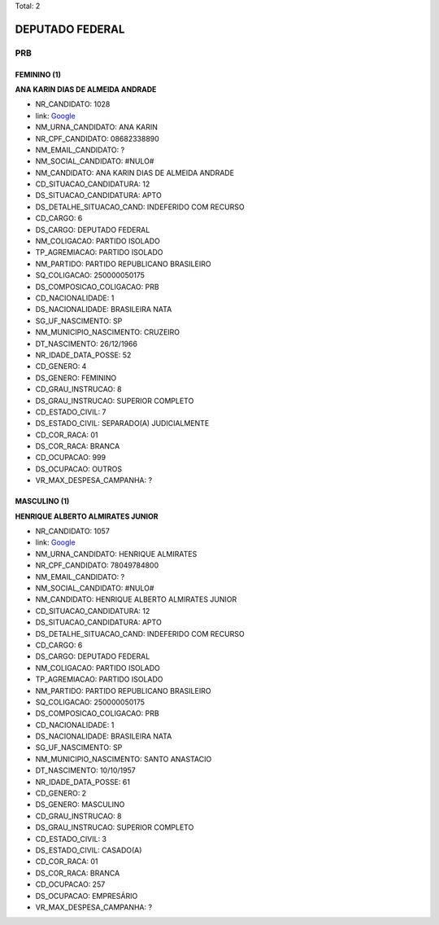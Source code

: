 Total: 2

DEPUTADO FEDERAL
================

PRB
---

FEMININO (1)
............

**ANA KARIN DIAS DE ALMEIDA ANDRADE**

- NR_CANDIDATO: 1028
- link: `Google <https://www.google.com/search?q=ANA+KARIN+DIAS+DE+ALMEIDA+ANDRADE>`_
- NM_URNA_CANDIDATO: ANA KARIN
- NR_CPF_CANDIDATO: 08682338890
- NM_EMAIL_CANDIDATO: ?
- NM_SOCIAL_CANDIDATO: #NULO#
- NM_CANDIDATO: ANA KARIN DIAS DE ALMEIDA ANDRADE
- CD_SITUACAO_CANDIDATURA: 12
- DS_SITUACAO_CANDIDATURA: APTO
- DS_DETALHE_SITUACAO_CAND: INDEFERIDO COM RECURSO
- CD_CARGO: 6
- DS_CARGO: DEPUTADO FEDERAL
- NM_COLIGACAO: PARTIDO ISOLADO
- TP_AGREMIACAO: PARTIDO ISOLADO
- NM_PARTIDO: PARTIDO REPUBLICANO BRASILEIRO
- SQ_COLIGACAO: 250000050175
- DS_COMPOSICAO_COLIGACAO: PRB
- CD_NACIONALIDADE: 1
- DS_NACIONALIDADE: BRASILEIRA NATA
- SG_UF_NASCIMENTO: SP
- NM_MUNICIPIO_NASCIMENTO: CRUZEIRO
- DT_NASCIMENTO: 26/12/1966
- NR_IDADE_DATA_POSSE: 52
- CD_GENERO: 4
- DS_GENERO: FEMININO
- CD_GRAU_INSTRUCAO: 8
- DS_GRAU_INSTRUCAO: SUPERIOR COMPLETO
- CD_ESTADO_CIVIL: 7
- DS_ESTADO_CIVIL: SEPARADO(A) JUDICIALMENTE
- CD_COR_RACA: 01
- DS_COR_RACA: BRANCA
- CD_OCUPACAO: 999
- DS_OCUPACAO: OUTROS
- VR_MAX_DESPESA_CAMPANHA: ?


MASCULINO (1)
.............

**HENRIQUE ALBERTO ALMIRATES JUNIOR**

- NR_CANDIDATO: 1057
- link: `Google <https://www.google.com/search?q=HENRIQUE+ALBERTO+ALMIRATES+JUNIOR>`_
- NM_URNA_CANDIDATO: HENRIQUE ALMIRATES
- NR_CPF_CANDIDATO: 78049784800
- NM_EMAIL_CANDIDATO: ?
- NM_SOCIAL_CANDIDATO: #NULO#
- NM_CANDIDATO: HENRIQUE ALBERTO ALMIRATES JUNIOR
- CD_SITUACAO_CANDIDATURA: 12
- DS_SITUACAO_CANDIDATURA: APTO
- DS_DETALHE_SITUACAO_CAND: INDEFERIDO COM RECURSO
- CD_CARGO: 6
- DS_CARGO: DEPUTADO FEDERAL
- NM_COLIGACAO: PARTIDO ISOLADO
- TP_AGREMIACAO: PARTIDO ISOLADO
- NM_PARTIDO: PARTIDO REPUBLICANO BRASILEIRO
- SQ_COLIGACAO: 250000050175
- DS_COMPOSICAO_COLIGACAO: PRB
- CD_NACIONALIDADE: 1
- DS_NACIONALIDADE: BRASILEIRA NATA
- SG_UF_NASCIMENTO: SP
- NM_MUNICIPIO_NASCIMENTO: SANTO ANASTACIO
- DT_NASCIMENTO: 10/10/1957
- NR_IDADE_DATA_POSSE: 61
- CD_GENERO: 2
- DS_GENERO: MASCULINO
- CD_GRAU_INSTRUCAO: 8
- DS_GRAU_INSTRUCAO: SUPERIOR COMPLETO
- CD_ESTADO_CIVIL: 3
- DS_ESTADO_CIVIL: CASADO(A)
- CD_COR_RACA: 01
- DS_COR_RACA: BRANCA
- CD_OCUPACAO: 257
- DS_OCUPACAO: EMPRESÁRIO
- VR_MAX_DESPESA_CAMPANHA: ?

